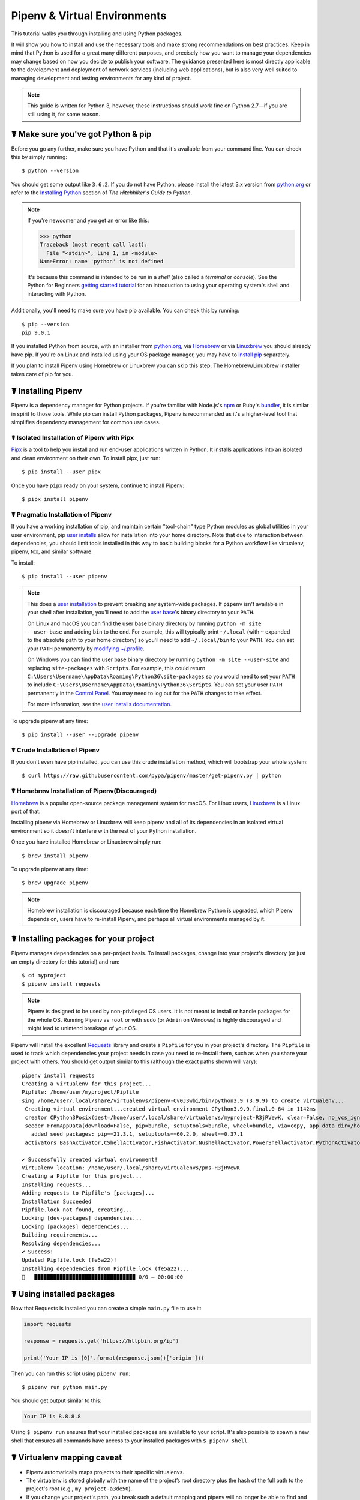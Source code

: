 .. _virtualenvironments-ref:

=============================
Pipenv & Virtual Environments
=============================

.. image:: https://farm3.staticflickr.com/2943/33485660921_dfc0494739_k_d.jpg

This tutorial walks you through installing and using Python packages.

It will show you how to install and use the necessary tools and make strong
recommendations on best practices. Keep in mind that Python is used for a great
many different purposes, and precisely how you want to manage your dependencies
may change based on how you decide to publish your software. The guidance
presented here is most directly applicable to the development and deployment of
network services (including web applications), but is also very well suited to
managing development and testing environments for any kind of project.

.. Note:: This guide is written for Python 3, however, these instructions
    should work fine on Python 2.7—if you are still using it, for some reason.


☤ Make sure you've got Python & pip
===================================

Before you go any further, make sure you have Python and that it's available
from your command line. You can check this by simply running::

    $ python --version

You should get some output like ``3.6.2``. If you do not have Python, please
install the latest 3.x version from `python.org`_ or refer to the
`Installing Python`_ section of *The Hitchhiker's Guide to Python*.

.. Note:: If you're newcomer and you get an error like this:

    .. code-block:: pycon

        >>> python
        Traceback (most recent call last):
          File "<stdin>", line 1, in <module>
        NameError: name 'python' is not defined

    It's because this command is intended to be run in a *shell* (also called
    a *terminal* or *console*). See the Python for Beginners
    `getting started tutorial`_ for an introduction to using your operating
    system's shell and interacting with Python.

Additionally, you'll need to make sure you have pip available. You can
check this by running::

    $ pip --version
    pip 9.0.1

If you installed Python from source, with an installer from `python.org`_, via `Homebrew`_ or via `Linuxbrew`_ you should already have pip. If you're on Linux and installed
using your OS package manager, you may have to `install pip <https://pip.pypa.io/en/stable/installing/>`_ separately.

If you plan to install Pipenv using Homebrew or Linuxbrew you can skip this step. The
Homebrew/Linuxbrew installer takes care of pip for you.

.. _getting started tutorial: https://opentechschool.github.io/python-beginners/en/getting_started.html#what-is-python-exactly
.. _python.org: https://python.org
.. _Homebrew: https://brew.sh
.. _Linuxbrew: https://linuxbrew.sh/
.. _Installing Python: http://docs.python-guide.org/en/latest/starting/installation/


.. _installing-pipenv:

☤ Installing Pipenv
===================

Pipenv is a dependency manager for Python projects. If you're familiar
with Node\.js's `npm`_ or Ruby's `bundler`_, it is similar in spirit to those
tools. While pip can install Python packages, Pipenv is recommended as
it's a higher-level tool that simplifies dependency management for common use
cases.

.. _npm: https://www.npmjs.com/
.. _bundler: http://bundler.io/


☤ Isolated Installation of Pipenv with Pipx
-------------------------------------------

`Pipx`_ is a tool to help you install and run end-user applications written in Python. It installs applications
into an isolated and clean environment on their own. To install pipx, just run::

    $ pip install --user pipx

Once you have ``pipx`` ready on your system, continue to install Pipenv::

    $ pipx install pipenv

.. _Pipx: https://pypa.github.io/pipx/


☤ Pragmatic Installation of Pipenv
----------------------------------

If you have a working installation of pip, and maintain certain "tool-chain" type Python modules as global utilities in your user environment, pip `user installs <https://pip.pypa.io/en/stable/user_guide/#user-installs>`_ allow for installation into your home directory. Note that due to interaction between dependencies, you should limit tools installed in this way to basic building blocks for a Python workflow like virtualenv, pipenv, tox, and similar software.

To install::

    $ pip install --user pipenv

.. Note:: This does a `user installation`_ to prevent breaking any system-wide
    packages. If ``pipenv`` isn't available in your shell after installation,
    you'll need to add the `user base`_'s binary directory to your ``PATH``.

    On Linux and macOS you can find the user base binary directory by running
    ``python -m site --user-base`` and adding ``bin`` to the end. For example,
    this will typically print ``~/.local`` (with ``~`` expanded to the
    absolute path to your home directory) so you'll need to add
    ``~/.local/bin`` to your ``PATH``. You can set your ``PATH`` permanently by
    `modifying ~/.profile`_.

    On Windows you can find the user base binary directory by running
    ``python -m site --user-site`` and replacing ``site-packages`` with
    ``Scripts``. For example, this could return
    ``C:\Users\Username\AppData\Roaming\Python36\site-packages`` so you would
    need to set your ``PATH`` to include
    ``C:\Users\Username\AppData\Roaming\Python36\Scripts``. You can set your
    user ``PATH`` permanently in the `Control Panel`_. You may need to log
    out for the ``PATH`` changes to take effect.

    For more information, see the `user installs documentation <https://pip.pypa.io/en/stable/user_guide/#user-installs>`_.


.. _user base: https://docs.python.org/3/library/site.html#site.USER_BASE
.. _user installation: https://pip.pypa.io/en/stable/user_guide/#user-installs
.. _modifying ~/.profile: https://stackoverflow.com/a/14638025
.. _Control Panel: https://msdn.microsoft.com/en-us/library/windows/desktop/bb776899(v=vs.85).aspx


To upgrade pipenv at any time::

    $ pip install --user --upgrade pipenv


☤ Crude Installation of Pipenv
------------------------------

If you don't even have pip installed, you can use this crude installation method, which will bootstrap your whole system::

    $ curl https://raw.githubusercontent.com/pypa/pipenv/master/get-pipenv.py | python


☤ Homebrew Installation of Pipenv(Discouraged)
----------------------------------------------
`Homebrew`_ is a popular open-source package management system for macOS. For Linux users, `Linuxbrew`_  is a Linux port of that.

Installing pipenv via Homebrew or Linuxbrew will keep pipenv and all of its dependencies in
an isolated virtual environment so it doesn't interfere with the rest of your
Python installation.

Once you have installed Homebrew or Linuxbrew simply run::

    $ brew install pipenv

To upgrade pipenv at any time::

    $ brew upgrade pipenv

.. Note::
    Homebrew installation is discouraged because each time the Homebrew Python is upgraded, which Pipenv depends on,
    users have to re-install Pipenv, and perhaps all virtual environments managed by it.


☤ Installing packages for your project
======================================

Pipenv manages dependencies on a per-project basis. To install packages,
change into your project's directory (or just an empty directory for this
tutorial) and run::

    $ cd myproject
    $ pipenv install requests

.. Note::

   Pipenv is designed to be used by non-privileged OS users. It is not meant
   to install or handle packages for the whole OS. Running Pipenv as ``root``
   or with ``sudo`` (or ``Admin`` on Windows) is highly discouraged and might
   lead to unintend breakage of your OS.

Pipenv will install the excellent `Requests`_ library and create a ``Pipfile``
for you in your project's directory. The ``Pipfile`` is used to track which
dependencies your project needs in case you need to re-install them, such as
when you share your project with others. You should get output similar to this
(although the exact paths shown will vary)::

     pipenv install requests
     Creating a virtualenv for this project...
     Pipfile: /home/user/myproject/Pipfile
     sing /home/user/.local/share/virtualenvs/pipenv-Cv0J3wbi/bin/python3.9 (3.9.9) to create virtualenv...
      Creating virtual environment...created virtual environment CPython3.9.9.final.0-64 in 1142ms
      creator CPython3Posix(dest=/home/user/.local/share/virtualenvs/myproject-R3jRVewK, clear=False, no_vcs_ignore=False, global=False)
      seeder FromAppData(download=False, pip=bundle, setuptools=bundle, wheel=bundle, via=copy, app_data_dir=/home/user/.local/share/virtualenv)
        added seed packages: pip==21.3.1, setuptools==60.2.0, wheel==0.37.1
      activators BashActivator,CShellActivator,FishActivator,NushellActivator,PowerShellActivator,PythonActivator

     ✔ Successfully created virtual environment!
     Virtualenv location: /home/user/.local/share/virtualenvs/pms-R3jRVewK
     Creating a Pipfile for this project...
     Installing requests...
     Adding requests to Pipfile's [packages]...
     Installation Succeeded
     Pipfile.lock not found, creating...
     Locking [dev-packages] dependencies...
     Locking [packages] dependencies...
     Building requirements...
     Resolving dependencies...
     ✔ Success!
     Updated Pipfile.lock (fe5a22)!
     Installing dependencies from Pipfile.lock (fe5a22)...
     🐍   ▉▉▉▉▉▉▉▉▉▉▉▉▉▉▉▉▉▉▉▉▉▉▉▉▉▉▉▉▉▉▉▉ 0/0 — 00:00:00

.. _Requests: https://python-requests.org


☤ Using installed packages
==========================

Now that Requests is installed you can create a simple ``main.py`` file to
use it:

.. code-block:: python

    import requests

    response = requests.get('https://httpbin.org/ip')

    print('Your IP is {0}'.format(response.json()['origin']))

Then you can run this script using ``pipenv run``::

    $ pipenv run python main.py

You should get output similar to this:

.. code-block:: text

    Your IP is 8.8.8.8

Using ``$ pipenv run`` ensures that your installed packages are available to
your script. It's also possible to spawn a new shell that ensures all commands
have access to your installed packages with ``$ pipenv shell``.


☤ Virtualenv mapping caveat
===========================

- Pipenv automatically maps projects to their specific virtualenvs.
- The virtualenv is stored globally with the name of the project’s root directory plus the hash of the full path to the project's root (e.g., ``my_project-a3de50``).
- If you change your project's path, you break such a default mapping and pipenv will no longer be able to find and to use the project's virtualenv.
- You might want to set ``export PIPENV_VENV_IN_PROJECT=1`` in your .bashrc/.zshrc (or any shell configuration file) for creating the virtualenv inside your project's directory, avoiding problems with subsequent path changes.


☤ Next steps
============

Congratulations, you now know how to install and use Python packages! ✨ 🍰 ✨
